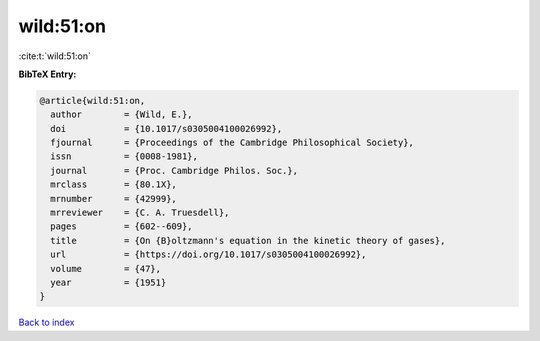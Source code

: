 wild:51:on
==========

:cite:t:`wild:51:on`

**BibTeX Entry:**

.. code-block:: bibtex

   @article{wild:51:on,
     author        = {Wild, E.},
     doi           = {10.1017/s0305004100026992},
     fjournal      = {Proceedings of the Cambridge Philosophical Society},
     issn          = {0008-1981},
     journal       = {Proc. Cambridge Philos. Soc.},
     mrclass       = {80.1X},
     mrnumber      = {42999},
     mrreviewer    = {C. A. Truesdell},
     pages         = {602--609},
     title         = {On {B}oltzmann's equation in the kinetic theory of gases},
     url           = {https://doi.org/10.1017/s0305004100026992},
     volume        = {47},
     year          = {1951}
   }

`Back to index <../By-Cite-Keys.html>`_
